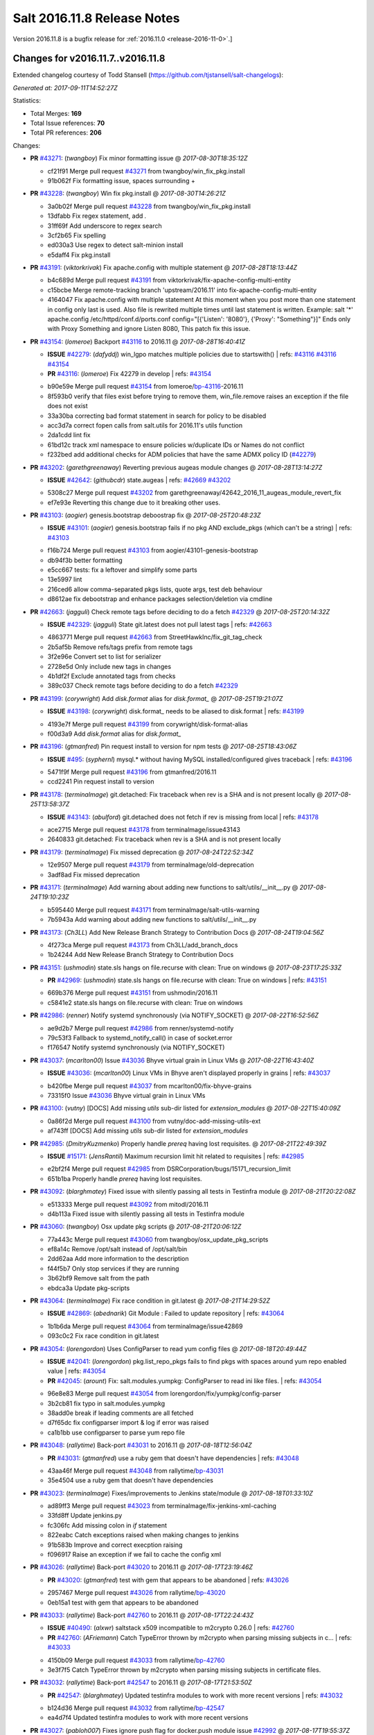 ============================
Salt 2016.11.8 Release Notes
============================

Version 2016.11.8 is a bugfix release for :ref:`2016.11.0 <release-2016-11-0>`.]

Changes for v2016.11.7..v2016.11.8
----------------------------------

Extended changelog courtesy of Todd Stansell (https://github.com/tjstansell/salt-changelogs):

*Generated at: 2017-09-11T14:52:27Z*

Statistics:

- Total Merges: **169**
- Total Issue references: **70**
- Total PR references: **206**

Changes:


- **PR** `#43271`_: (*twangboy*) Fix minor formatting issue
  @ *2017-08-30T18:35:12Z*

  * cf21f91 Merge pull request `#43271`_ from twangboy/win_fix_pkg.install
  * 91b062f Fix formatting issue, spaces surrounding +

- **PR** `#43228`_: (*twangboy*) Win fix pkg.install
  @ *2017-08-30T14:26:21Z*

  * 3a0b02f Merge pull request `#43228`_ from twangboy/win_fix_pkg.install
  * 13dfabb Fix regex statement, add `.`

  * 31ff69f Add underscore to regex search

  * 3cf2b65 Fix spelling

  * ed030a3 Use regex to detect salt-minion install

  * e5daff4 Fix pkg.install

- **PR** `#43191`_: (*viktorkrivak*) Fix apache.config with multiple statement
  @ *2017-08-28T18:13:44Z*

  * b4c689d Merge pull request `#43191`_ from viktorkrivak/fix-apache-config-multi-entity
  * c15bcbe Merge remote-tracking branch 'upstream/2016.11' into fix-apache-config-multi-entity

  * 4164047 Fix apache.config with multiple statement At this moment when you post more than one statement in config only last is used. Also file is rewrited multiple times until last statement is written. Example: salt '*' apache.config /etc/httpd/conf.d/ports.conf config="[{'Listen': '8080'}, {'Proxy': "Something"}]" Ends only with    Proxy Something and ignore Listen 8080, This patch fix this issue.

- **PR** `#43154`_: (*lomeroe*) Backport `#43116`_ to 2016.11
  @ *2017-08-28T16:40:41Z*

  - **ISSUE** `#42279`_: (*dafyddj*) win_lgpo matches multiple policies due to startswith()
    | refs: `#43116`_ `#43116`_ `#43154`_
  - **PR** `#43116`_: (*lomeroe*) Fix 42279 in develop
    | refs: `#43154`_
  * b90e59e Merge pull request `#43154`_ from lomeroe/`bp-43116`_-2016.11
  * 8f593b0 verify that files exist before trying to remove them, win_file.remove raises an exception if the file does not exist

  * 33a30ba correcting bad format statement in search for policy to be disabled

  * acc3d7a correct fopen calls from salt.utils for 2016.11's utils function

  * 2da1cdd lint fix

  * 61bd12c track xml namespace to ensure policies w/duplicate IDs or Names do not conflict

  * f232bed add additional checks for ADM policies that have the same ADMX policy ID (`#42279`_)

- **PR** `#43202`_: (*garethgreenaway*) Reverting previous augeas module changes
  @ *2017-08-28T13:14:27Z*

  - **ISSUE** `#42642`_: (*githubcdr*) state.augeas
    | refs: `#42669`_ `#43202`_
  * 5308c27 Merge pull request `#43202`_ from garethgreenaway/42642_2016_11_augeas_module_revert_fix
  * ef7e93e Reverting this change due to it breaking other uses.

- **PR** `#43103`_: (*aogier*) genesis.bootstrap deboostrap fix
  @ *2017-08-25T20:48:23Z*

  - **ISSUE** `#43101`_: (*aogier*) genesis.bootstrap fails if no pkg AND exclude_pkgs (which can't be a string)
    | refs: `#43103`_
  * f16b724 Merge pull request `#43103`_ from aogier/43101-genesis-bootstrap
  * db94f3b better formatting

  * e5cc667 tests: fix a leftover and simplify some parts

  * 13e5997 lint

  * 216ced6 allow comma-separated pkgs lists, quote args, test deb behaviour

  * d8612ae fix debootstrap and enhance packages selection/deletion via cmdline

- **PR** `#42663`_: (*jagguli*) Check remote tags before deciding to do a fetch `#42329`_
  @ *2017-08-25T20:14:32Z*

  - **ISSUE** `#42329`_: (*jagguli*) State git.latest does not pull latest tags
    | refs: `#42663`_
  * 4863771 Merge pull request `#42663`_ from StreetHawkInc/fix_git_tag_check
  * 2b5af5b Remove refs/tags prefix from remote tags

  * 3f2e96e Convert set to list for serializer

  * 2728e5d Only include new tags in changes

  * 4b1df2f Exclude annotated tags from checks

  * 389c037 Check remote tags before deciding to do a fetch `#42329`_

- **PR** `#43199`_: (*corywright*) Add `disk.format` alias for `disk.format_`
  @ *2017-08-25T19:21:07Z*

  - **ISSUE** `#43198`_: (*corywright*) disk.format_ needs to be aliased to disk.format
    | refs: `#43199`_
  * 4193e7f Merge pull request `#43199`_ from corywright/disk-format-alias
  * f00d3a9 Add `disk.format` alias for `disk.format_`

- **PR** `#43196`_: (*gtmanfred*) Pin request install to version for npm tests
  @ *2017-08-25T18:43:06Z*

  - **ISSUE** `#495`_: (*syphernl*) mysql.* without having MySQL installed/configured gives traceback
    | refs: `#43196`_
  * 5471f9f Merge pull request `#43196`_ from gtmanfred/2016.11
  * ccd2241 Pin request install to version

- **PR** `#43178`_: (*terminalmage*) git.detached: Fix traceback when rev is a SHA and is not present locally
  @ *2017-08-25T13:58:37Z*

  - **ISSUE** `#43143`_: (*abulford*) git.detached does not fetch if rev is missing from local
    | refs: `#43178`_
  * ace2715 Merge pull request `#43178`_ from terminalmage/issue43143
  * 2640833 git.detached: Fix traceback when rev is a SHA and is not present locally

- **PR** `#43179`_: (*terminalmage*) Fix missed deprecation
  @ *2017-08-24T22:52:34Z*

  * 12e9507 Merge pull request `#43179`_ from terminalmage/old-deprecation
  * 3adf8ad Fix missed deprecation

- **PR** `#43171`_: (*terminalmage*) Add warning about adding new functions to salt/utils/__init__.py
  @ *2017-08-24T19:10:23Z*

  * b595440 Merge pull request `#43171`_ from terminalmage/salt-utils-warning
  * 7b5943a Add warning about adding new functions to salt/utils/__init__.py

- **PR** `#43173`_: (*Ch3LL*) Add New Release Branch Strategy to Contribution Docs
  @ *2017-08-24T19:04:56Z*

  * 4f273ca Merge pull request `#43173`_ from Ch3LL/add_branch_docs
  * 1b24244 Add New Release Branch Strategy to Contribution Docs

- **PR** `#43151`_: (*ushmodin*) state.sls hangs on file.recurse with clean: True on windows
  @ *2017-08-23T17:25:33Z*

  - **PR** `#42969`_: (*ushmodin*) state.sls hangs on file.recurse with clean: True on windows
    | refs: `#43151`_
  * 669b376 Merge pull request `#43151`_ from ushmodin/2016.11
  * c5841e2 state.sls hangs on file.recurse with clean: True on windows

- **PR** `#42986`_: (*renner*) Notify systemd synchronously (via NOTIFY_SOCKET)
  @ *2017-08-22T16:52:56Z*

  * ae9d2b7 Merge pull request `#42986`_ from renner/systemd-notify
  * 79c53f3 Fallback to systemd_notify_call() in case of socket.error

  * f176547 Notify systemd synchronously (via NOTIFY_SOCKET)

- **PR** `#43037`_: (*mcarlton00*) Issue `#43036`_ Bhyve virtual grain in Linux VMs
  @ *2017-08-22T16:43:40Z*

  - **ISSUE** `#43036`_: (*mcarlton00*) Linux VMs in Bhyve aren't displayed properly in grains
    | refs: `#43037`_
  * b420fbe Merge pull request `#43037`_ from mcarlton00/fix-bhyve-grains
  * 73315f0 Issue `#43036`_ Bhyve virtual grain in Linux VMs

- **PR** `#43100`_: (*vutny*) [DOCS] Add missing `utils` sub-dir listed for `extension_modules`
  @ *2017-08-22T15:40:09Z*

  * 0a86f2d Merge pull request `#43100`_ from vutny/doc-add-missing-utils-ext
  * af743ff [DOCS] Add missing `utils` sub-dir listed for `extension_modules`

- **PR** `#42985`_: (*DmitryKuzmenko*) Properly handle `prereq` having lost requisites.
  @ *2017-08-21T22:49:39Z*

  - **ISSUE** `#15171`_: (*JensRantil*) Maximum recursion limit hit related to requisites
    | refs: `#42985`_
  * e2bf2f4 Merge pull request `#42985`_ from DSRCorporation/bugs/15171_recursion_limit
  * 651b1ba Properly handle `prereq` having lost requisites.

- **PR** `#43092`_: (*blarghmatey*) Fixed issue with silently passing all tests in Testinfra module
  @ *2017-08-21T20:22:08Z*

  * e513333 Merge pull request `#43092`_ from mitodl/2016.11
  * d4b113a Fixed issue with silently passing all tests in Testinfra module

- **PR** `#43060`_: (*twangboy*) Osx update pkg scripts
  @ *2017-08-21T20:06:12Z*

  * 77a443c Merge pull request `#43060`_ from twangboy/osx_update_pkg_scripts
  * ef8a14c Remove /opt/salt instead of /opt/salt/bin

  * 2dd62aa Add more information to the description

  * f44f5b7 Only stop services if they are running

  * 3b62bf9 Remove salt from the path

  * ebdca3a Update pkg-scripts

- **PR** `#43064`_: (*terminalmage*) Fix race condition in git.latest
  @ *2017-08-21T14:29:52Z*

  - **ISSUE** `#42869`_: (*abednarik*) Git Module : Failed to update repository
    | refs: `#43064`_
  * 1b1b6da Merge pull request `#43064`_ from terminalmage/issue42869
  * 093c0c2 Fix race condition in git.latest

- **PR** `#43054`_: (*lorengordon*) Uses ConfigParser to read yum config files
  @ *2017-08-18T20:49:44Z*

  - **ISSUE** `#42041`_: (*lorengordon*) pkg.list_repo_pkgs fails to find pkgs with spaces around yum repo enabled value
    | refs: `#43054`_
  - **PR** `#42045`_: (*arount*) Fix: salt.modules.yumpkg: ConfigParser to read ini like files.
    | refs: `#43054`_
  * 96e8e83 Merge pull request `#43054`_ from lorengordon/fix/yumpkg/config-parser
  * 3b2cb81 fix typo in salt.modules.yumpkg

  * 38add0e break if leading comments are all fetched

  * d7f65dc fix configparser import & log if error was raised

  * ca1b1bb use configparser to parse yum repo file

- **PR** `#43048`_: (*rallytime*) Back-port `#43031`_ to 2016.11
  @ *2017-08-18T12:56:04Z*

  - **PR** `#43031`_: (*gtmanfred*) use a ruby gem that doesn't have dependencies
    | refs: `#43048`_
  * 43aa46f Merge pull request `#43048`_ from rallytime/`bp-43031`_
  * 35e4504 use a ruby gem that doesn't have dependencies

- **PR** `#43023`_: (*terminalmage*) Fixes/improvements to Jenkins state/module
  @ *2017-08-18T01:33:10Z*

  * ad89ff3 Merge pull request `#43023`_ from terminalmage/fix-jenkins-xml-caching
  * 33fd8ff Update jenkins.py

  * fc306fc Add missing colon in `if` statement

  * 822eabc Catch exceptions raised when making changes to jenkins

  * 91b583b Improve and correct execption raising

  * f096917 Raise an exception if we fail to cache the config xml

- **PR** `#43026`_: (*rallytime*) Back-port `#43020`_ to 2016.11
  @ *2017-08-17T23:19:46Z*

  - **PR** `#43020`_: (*gtmanfred*) test with gem that appears to be abandoned
    | refs: `#43026`_
  * 2957467 Merge pull request `#43026`_ from rallytime/`bp-43020`_
  * 0eb15a1 test with gem that appears to be abandoned

- **PR** `#43033`_: (*rallytime*) Back-port `#42760`_ to 2016.11
  @ *2017-08-17T22:24:43Z*

  - **ISSUE** `#40490`_: (*alxwr*) saltstack x509 incompatible to m2crypto 0.26.0
    | refs: `#42760`_
  - **PR** `#42760`_: (*AFriemann*) Catch TypeError thrown by m2crypto when parsing missing subjects in c…
    | refs: `#43033`_
  * 4150b09 Merge pull request `#43033`_ from rallytime/`bp-42760`_
  * 3e3f7f5 Catch TypeError thrown by m2crypto when parsing missing subjects in certificate files.

- **PR** `#43032`_: (*rallytime*) Back-port `#42547`_ to 2016.11
  @ *2017-08-17T21:53:50Z*

  - **PR** `#42547`_: (*blarghmatey*) Updated testinfra modules to work with more recent versions
    | refs: `#43032`_
  * b124d36 Merge pull request `#43032`_ from rallytime/`bp-42547`_
  * ea4d7f4 Updated testinfra modules to work with more recent versions

- **PR** `#43027`_: (*pabloh007*) Fixes ignore push flag for docker.push module issue `#42992`_
  @ *2017-08-17T19:55:37Z*

  - **ISSUE** `#42992`_: (*pabloh007*) docker.save  flag push does is ignored
  * a88386a Merge pull request `#43027`_ from pabloh007/fix-docker-save-push-2016-11
  * d0fd949 Fixes ignore push flag for docker.push module issue `#42992`_

- **PR** `#42890`_: (*DmitryKuzmenko*) Make chunked mode in salt-cp optional
  @ *2017-08-17T18:37:44Z*

  - **ISSUE** `#42627`_: (*taigrrr8*) salt-cp no longer works.  Was working a few months back.
    | refs: `#42890`_
  * 51d1684 Merge pull request `#42890`_ from DSRCorporation/bugs/42627_salt-cp
  * cfddbf1 Apply code review: update the doc

  * afedd3b Typos and version fixes in the doc.

  * 9fedf60 Fixed 'test_valid_docs' test.

  * 9993886 Make chunked mode in salt-cp optional (disabled by default).

- **PR** `#43009`_: (*rallytime*) [2016.11] Merge forward from 2016.3 to 2016.11
  @ *2017-08-17T18:00:09Z*

  - **PR** `#42954`_: (*Ch3LL*) [2016.3] Bump latest and previous versions
  - **PR** `#42949`_: (*Ch3LL*) Add Security Notice to 2016.3.7 Release Notes
  - **PR** `#42942`_: (*Ch3LL*) [2016.3] Add clean_id function to salt.utils.verify.py
  * b3c253c Merge pull request `#43009`_ from rallytime/merge-2016.11
  * 566ba4f Merge branch '2016.3' into '2016.11'

    * 13b8637 Merge pull request `#42942`_ from Ch3LL/2016.3.6_follow_up

      * f281e17 move additional minion config options to 2016.3.8 release notes

      * 168604b remove merge conflict

      * 8a07d95 update release notes with cve number

      * 149633f Add release notes for 2016.3.7 release

      * 7a4cddc Add clean_id function to salt.utils.verify.py

    * bbb1b29 Merge pull request `#42954`_ from Ch3LL/latest_2016.3

      * b551e66 [2016.3] Bump latest and previous versions

    * 5d5edc5 Merge pull request `#42949`_ from Ch3LL/2016.3.7_docs

      * d75d374 Add Security Notice to 2016.3.7 Release Notes

- **PR** `#43021`_: (*terminalmage*) Use socket.AF_INET6 to get the correct value instead of doing an OS check
  @ *2017-08-17T17:57:09Z*

  - **PR** `#43014`_: (*Ch3LL*) Change AF_INET6 family for mac in test_host_to_ips
    | refs: `#43021`_
  * 37c63e7 Merge pull request `#43021`_ from terminalmage/fix-network-test
  * 4089b7b Use socket.AF_INET6 to get the correct value instead of doing an OS check

- **PR** `#43019`_: (*rallytime*) Update bootstrap script to latest stable: v2017.08.17
  @ *2017-08-17T17:56:41Z*

  * 8f64232 Merge pull request `#43019`_ from rallytime/bootstrap_2017.08.17
  * 2f762b3 Update bootstrap script to latest stable: v2017.08.17

- **PR** `#43014`_: (*Ch3LL*) Change AF_INET6 family for mac in test_host_to_ips
  | refs: `#43021`_
  @ *2017-08-17T16:17:51Z*

  * ff1caeee Merge pull request `#43014`_ from Ch3LL/fix_network_mac
  * b8eee44 Change AF_INET6 family for mac in test_host_to_ips

- **PR** `#42968`_: (*vutny*) [DOCS] Fix link to Salt Cloud Feature Matrix
  @ *2017-08-16T13:16:16Z*

  * 1ee9499 Merge pull request `#42968`_ from vutny/doc-salt-cloud-ref
  * 44ed53b [DOCS] Fix link to Salt Cloud Feature Matrix

- **PR** `#42291`_: (*vutny*) Fix `#38839`_: remove `state` from Reactor runner kwags
  @ *2017-08-15T23:01:08Z*

  - **ISSUE** `#38839`_: (*DaveOHenry*) Invoking runner.cloud.action via reactor sls fails
    | refs: `#42291`_
  * 923f974 Merge pull request `#42291`_ from vutny/`fix-38839`_
  * 5f8f98a Fix `#38839`_: remove `state` from Reactor runner kwags

- **PR** `#42940`_: (*gtmanfred*) create new ip address before checking list of allocated ips
  @ *2017-08-15T21:47:18Z*

  - **ISSUE** `#42644`_: (*stamak*)   nova salt-cloud -P  Private IPs returned, but not public. Checking for misidentified IPs
    | refs: `#42940`_
  * c20bc7d Merge pull request `#42940`_ from gtmanfred/2016.11
  * 253e216 fix IP address spelling

  * bd63074 create new ip address before checking list of allocated ips

- **PR** `#42959`_: (*rallytime*) Back-port `#42883`_ to 2016.11
  @ *2017-08-15T21:25:48Z*

  - **PR** `#42883`_: (*rallytime*) Fix failing boto tests
    | refs: `#42959`_
  * d6496ec Merge pull request `#42959`_ from rallytime/`bp-42883`_
  * c6b9ca4 Lint fix: add missing space

  * 5597b1a Skip 2 failing tests in Python 3 due to upstream bugs

  * a0b19bd Update account id value in boto_secgroup module unit test

  * 60b406e @mock_elb needs to be changed to @mock_elb_deprecated as well

  * 6ae1111 Replace @mock_ec2 calls with @mock_ec2_deprecated calls

- **PR** `#42944`_: (*Ch3LL*) [2016.11] Add clean_id function to salt.utils.verify.py
  @ *2017-08-15T18:06:12Z*

  * 6366e05 Merge pull request `#42944`_ from Ch3LL/2016.11.6_follow_up
  * 7e0a20a Add release notes for 2016.11.7 release

  * 63823f8 Add clean_id function to salt.utils.verify.py

- **PR** `#42952`_: (*Ch3LL*) [2016.11] Bump latest and previous versions
  @ *2017-08-15T17:23:02Z*

  * 49d339c Merge pull request `#42952`_ from Ch3LL/latest_2016.11
  * 74e7055 [2016.11] Bump latest and previous versions

- **PR** `#42950`_: (*Ch3LL*) Add Security Notice to 2016.11.7 Release Notes
  @ *2017-08-15T16:50:23Z*

  * b0d2e05 Merge pull request `#42950`_ from Ch3LL/2016.11.7_docs
  * a6f902d Add Security Notice to 2016.11.77 Release Notes

- **PR** `#42836`_: (*aneeshusa*) Backport salt.utils.versions from develop to 2016.11
  @ *2017-08-14T20:56:54Z*

  - **PR** `#42835`_: (*aneeshusa*) Fix typo in utils/versions.py module
    | refs: `#42836`_
  * c0ff69f Merge pull request `#42836`_ from lyft/backport-utils.versions-to-2016.11
  * 86ce700 Backport salt.utils.versions from develop to 2016.11

- **PR** `#42919`_: (*rallytime*) Back-port `#42871`_ to 2016.11
  @ *2017-08-14T20:44:00Z*

  - **PR** `#42871`_: (*amalleo25*) Update joyent.rst
    | refs: `#42919`_
  * 64a79dd Merge pull request `#42919`_ from rallytime/`bp-42871`_
  * 4e46c96 Update joyent.rst

- **PR** `#42918`_: (*rallytime*) Back-port `#42848`_ to 2016.11
  @ *2017-08-14T20:43:43Z*

  - **ISSUE** `#42803`_: (*gmcwhistler*) master_type: str, not working as expected, parent salt-minion process dies.
    | refs: `#42848`_
  - **ISSUE** `#42753`_: (*grichmond-salt*) SaltReqTimeout Error on Some Minions when One Master in a Multi-Master Configuration is Unavailable
    | refs: `#42848`_
  - **PR** `#42848`_: (*DmitryKuzmenko*) Execute fire_master asynchronously in the main minion thread.
    | refs: `#42918`_
  * bea8ec1 Merge pull request `#42918`_ from rallytime/`bp-42848`_
  * cdb4812 Make lint happier.

  * 62eca9b Execute fire_master asynchronously in the main minion thread.

- **PR** `#42861`_: (*twangboy*) Fix pkg.install salt-minion using salt-call
  @ *2017-08-14T19:07:22Z*

  * 52bce32 Merge pull request `#42861`_ from twangboy/win_pkg_install_salt
  * 0d3789f Fix pkg.install salt-minion using salt-call

- **PR** `#42798`_: (*s-sebastian*) Update return data before calling returners
  @ *2017-08-14T15:51:30Z*

  * b9f4f87 Merge pull request `#42798`_ from s-sebastian/2016.11
  * 1cc8659 Update return data before calling returners

- **PR** `#41977`_: (*abulford*) Fix dockerng.network_* ignoring of tests=True
  @ *2017-08-11T18:37:20Z*

  - **ISSUE** `#41976`_: (*abulford*) dockerng network states do not respect test=True
    | refs: `#41977`_ `#41977`_
  * c15d003 Merge pull request `#41977`_ from redmatter/fix-dockerng-network-ignores-test
  * 1cc2aa5 Fix dockerng.network_* ignoring of tests=True

- **PR** `#42886`_: (*sarcasticadmin*) Adding missing output flags to salt cli docs
  @ *2017-08-11T18:35:19Z*

  * 3b9c3c5 Merge pull request `#42886`_ from sarcasticadmin/adding_docs_salt_outputs
  * 744bf95 Adding missing output flags to salt cli

- **PR** `#42882`_: (*gtmanfred*) make sure cmd is not run when npm isn't installed
  @ *2017-08-11T17:53:14Z*

  * e5b98c8 Merge pull request `#42882`_ from gtmanfred/2016.11
  * da3402a make sure cmd is not run when npm isn't installed

- **PR** `#42788`_: (*amendlik*) Remove waits and retries from Saltify deployment
  @ *2017-08-11T15:38:05Z*

  * 5962c95 Merge pull request `#42788`_ from amendlik/saltify-timeout
  * 928b523 Remove waits and retries from Saltify deployment

- **PR** `#42877`_: (*terminalmage*) Add virtual func for cron state module
  @ *2017-08-11T15:33:09Z*

  * 227ecdd Merge pull request `#42877`_ from terminalmage/add-cron-state-virtual
  * f1de196 Add virtual func for cron state module

- **PR** `#42859`_: (*terminalmage*) Add note about git CLI requirement for GitPython to GitFS tutorial
  @ *2017-08-11T14:53:03Z*

  * ab9f6ce Merge pull request `#42859`_ from terminalmage/gitpython-git-cli-note
  * 35e05c9 Add note about git CLI requirement for GitPython to GitFS tutorial

- **PR** `#42856`_: (*gtmanfred*) skip cache_clean test if npm version is >= 5.0.0
  @ *2017-08-11T13:39:20Z*

  - **ISSUE** `#41770`_: (*Ch3LL*) NPM v5 incompatible with salt.modules.cache_list
    | refs: `#42856`_
  - **ISSUE** `#475`_: (*thatch45*) Change yaml to use C bindings
    | refs: `#42856`_
  * 682b4a8 Merge pull request `#42856`_ from gtmanfred/2016.11
  * b458b89 skip cache_clean test if npm version is >= 5.0.0

- **PR** `#42864`_: (*whiteinge*) Make syndic_log_file respect root_dir setting
  @ *2017-08-11T13:28:21Z*

  * 01ea854 Merge pull request `#42864`_ from whiteinge/syndic-log-root_dir
  * 4b1f55d Make syndic_log_file respect root_dir setting

- **PR** `#42851`_: (*terminalmage*) Backport `#42651`_ to 2016.11
  @ *2017-08-10T18:02:39Z*

  - **PR** `#42651`_: (*gtmanfred*) python2- prefix for fedora 26 packages
  * 2dde1f7 Merge pull request `#42851`_ from terminalmage/`bp-42651`_
  * a3da86e fix syntax

  * 6ecdbce make sure names are correct

  * f83b553 add py3 for versionlock

  * 21934f6 python2- prefix for fedora 26 packages

- **PR** `#42806`_: (*rallytime*) Update doc references in glusterfs.volume_present
  @ *2017-08-10T14:10:16Z*

  - **ISSUE** `#42683`_: (*rgcosma*) Gluster module broken in 2017.7
    | refs: `#42806`_
  * c746f79 Merge pull request `#42806`_ from rallytime/`fix-42683`_
  * 8c8640d Update doc references in glusterfs.volume_present

- **PR** `#42829`_: (*twangboy*) Fix passing version in pkgs as shown in docs
  @ *2017-08-10T14:07:24Z*

  * 27a8a26 Merge pull request `#42829`_ from twangboy/win_pkg_fix_install
  * 83b9b23 Add winrepo to docs about supporting versions in pkgs

  * 81fefa6 Add ability to pass version in pkgs list

- **PR** `#42838`_: (*twangboy*) Document requirements for win_pki
  @ *2017-08-10T13:59:46Z*

  * 3c3ac6a Merge pull request `#42838`_ from twangboy/win_doc_pki
  * f0a1d06 Standardize PKI Client

  * 7de687a Document requirements for win_pki

- **PR** `#42805`_: (*rallytime*) Back-port `#42552`_ to 2016.11
  @ *2017-08-09T22:37:56Z*

  - **PR** `#42552`_: (*remijouannet*) update consul module following this documentation https://www.consul.…
    | refs: `#42805`_
  * b3e2ae3 Merge pull request `#42805`_ from rallytime/`bp-42552`_
  * 5a91c1f update consul module following this documentation https://www.consul.io/api/acl.html

- **PR** `#42804`_: (*rallytime*) Back-port `#42784`_ to 2016.11
  @ *2017-08-09T22:37:40Z*

  - **ISSUE** `#42731`_: (*infoveinx*) http.query template_data render exception
    | refs: `#42804`_
  - **PR** `#42784`_: (*gtmanfred*) only read file if ret is not a string in http.query
    | refs: `#42804`_
  * d2ee793 Merge pull request `#42804`_ from rallytime/`bp-42784`_
  * dbd29e4 only read file if it is not a string

- **PR** `#42826`_: (*terminalmage*) Fix misspelling of "versions"
  @ *2017-08-09T19:39:43Z*

  * 4cbf805 Merge pull request `#42826`_ from terminalmage/fix-spelling
  * 00f9314 Fix misspelling of "versions"

- **PR** `#42786`_: (*Ch3LL*) Fix typo for template_dict in http docs
  @ *2017-08-08T18:14:50Z*

  * de997ed Merge pull request `#42786`_ from Ch3LL/fix_typo
  * 90a2fb6 Fix typo for template_dict in http docs

- **PR** `#42795`_: (*lomeroe*) backport `#42744`_ to 2016.11
  @ *2017-08-08T17:17:15Z*

  - **ISSUE** `#42600`_: (*twangboy*) Unable to set 'Not Configured' using win_lgpo execution module
    | refs: `#42744`_ `#42795`_
  - **PR** `#42744`_: (*lomeroe*) fix `#42600`_ in develop
    | refs: `#42795`_
  * bf6153e Merge pull request `#42795`_ from lomeroe/`bp-42744`__201611
  * 695f8c1 fix `#42600`_ in develop

- **PR** `#42748`_: (*whiteinge*) Workaround Orchestrate problem that highstate outputter mutates data
  @ *2017-08-07T21:11:33Z*

  - **ISSUE** `#42747`_: (*whiteinge*) Outputters mutate data which can be a problem for Runners and perhaps other things
    | refs: `#42748`_
  * 61fad97 Merge pull request `#42748`_ from whiteinge/save-before-output
  * de60b77 Workaround Orchestrate problem that highstate outputter mutates data

- **PR** `#42764`_: (*amendlik*) Fix infinite loop with salt-cloud and Windows nodes
  @ *2017-08-07T20:47:07Z*

  * a4e3e7e Merge pull request `#42764`_ from amendlik/cloud-win-loop
  * f3dcfca Fix infinite loops on failed Windows deployments

- **PR** `#42694`_: (*gtmanfred*) allow adding extra remotes to a repository
  @ *2017-08-07T18:08:11Z*

  - **ISSUE** `#42690`_: (*ChristianBeer*) git.latest state with remote set fails on first try
    | refs: `#42694`_
  * da85326 Merge pull request `#42694`_ from gtmanfred/2016.11
  * 1a0457a allow adding extra remotes to a repository

- **PR** `#42669`_: (*garethgreenaway*)  [2016.11] Fixes to augeas module
  @ *2017-08-06T17:58:03Z*

  - **ISSUE** `#42642`_: (*githubcdr*) state.augeas
    | refs: `#42669`_ `#43202`_
  * 7b2119f Merge pull request `#42669`_ from garethgreenaway/42642_2016_11_augeas_module_fix
  * 2441308 Updating the call to shlex_split to pass the posix=False argument so that quotes are preserved.

- **PR** `#42629`_: (*xiaoanyunfei*) tornado api
  @ *2017-08-03T22:21:20Z*

  * 3072576 Merge pull request `#42629`_ from xiaoanyunfei/tornadoapi
  * 1e13383 tornado api

- **PR** `#42655`_: (*whiteinge*) Reenable cpstats for rest_cherrypy
  @ *2017-08-03T20:44:10Z*

  - **PR** `#33806`_: (*cachedout*) Work around upstream cherrypy bug
    | refs: `#42655`_
  * f0f00fc Merge pull request `#42655`_ from whiteinge/rest_cherrypy-reenable-stats
  * deb6316 Fix lint errors

  * 6bd91c8 Reenable cpstats for rest_cherrypy

- **PR** `#42693`_: (*gilbsgilbs*) Fix RabbitMQ tags not properly set.
  @ *2017-08-03T20:23:08Z*

  - **ISSUE** `#42686`_: (*gilbsgilbs*) Unable to set multiple RabbitMQ tags
    | refs: `#42693`_ `#42693`_
  * 21cf15f Merge pull request `#42693`_ from gilbsgilbs/fix-rabbitmq-tags
  * 78fccdc Cast to list in case tags is a tuple.

  * 287b57b Fix RabbitMQ tags not properly set.

- **PR** `#42574`_: (*sbojarski*) Fixed error reporting in "boto_cfn.present" function.
  @ *2017-08-01T17:55:29Z*

  - **ISSUE** `#41433`_: (*sbojarski*) boto_cfn.present fails when reporting error for failed state
    | refs: `#42574`_
  * f2b0c9b Merge pull request `#42574`_ from sbojarski/boto-cfn-error-reporting
  * 5c945f1 Fix debug message in "boto_cfn._validate" function.

  * 181a1be Fixed error reporting in "boto_cfn.present" function.

- **PR** `#42623`_: (*terminalmage*) Fix unicode constructor in custom YAML loader
  @ *2017-07-31T19:25:18Z*

  * bc1effc Merge pull request `#42623`_ from terminalmage/fix-unicode-constructor
  * fcf4588 Fix unicode constructor in custom YAML loader

- **PR** `#42515`_: (*gtmanfred*) Allow not interpreting backslashes in the repl
  @ *2017-07-28T16:00:09Z*

  * cbf752c Merge pull request `#42515`_ from gtmanfred/backslash
  * cc4e456 Allow not interpreting backslashes in the repl

- **PR** `#42586`_: (*gdubroeucq*) [Fix] yumpkg.py: add option to the command "check-update"
  @ *2017-07-27T23:52:00Z*

  - **ISSUE** `#42456`_: (*gdubroeucq*) Use yum lib 
    | refs: `#42586`_
  * 5494958 Merge pull request `#42586`_ from gdubroeucq/2016.11
  * 9c0b5cc Remove extra newline

  * d2ef448 yumpkg.py: clean

  * a96f7c0 yumpkg.py: add option to the command "check-update"

- **PR** `#41988`_: (*abulford*) Fix dockerng.network_* name matching
  @ *2017-07-27T21:25:06Z*

  - **ISSUE** `#41982`_: (*abulford*) dockerng.network_* matches too easily
    | refs: `#41988`_ `#41988`_
  * 6b45deb Merge pull request `#41988`_ from redmatter/fix-dockerng-network-matching
  * 9eea796 Add regression tests for `#41982`_

  * 3369f00 Fix broken unit test test_network_absent

  * 0ef6cf6 Add trace logging of dockerng.networks result

  * 515c612 Fix dockerng.network_* name matching

- **PR** `#42339`_: (*isbm*) Bugfix: Jobs scheduled to run at a future time stay pending for Salt minions (bsc`#1036125`_)
  @ *2017-07-27T19:05:51Z*

  - **ISSUE** `#1036125`_: (**) 
  * 4b16109 Merge pull request `#42339`_ from isbm/isbm-jobs-scheduled-in-a-future-bsc1036125
  * bbba84c Bugfix: Jobs scheduled to run at a future time stay pending for Salt minions (bsc`#1036125`_)

- **PR** `#42077`_: (*vutny*) Fix scheduled job run on Master if `when` parameter is a list
  @ *2017-07-27T19:04:23Z*

  - **ISSUE** `#23516`_: (*dkiser*) BUG: cron job scheduler sporadically works
    | refs: `#42077`_
  - **PR** `#41973`_: (*vutny*) Fix Master/Minion scheduled jobs based on Cron expressions
    | refs: `#42077`_
  * 6c5a7c6 Merge pull request `#42077`_ from vutny/fix-jobs-scheduled-with-whens
  * b1960ce Fix scheduled job run on Master if `when` parameter is a list

- **PR** `#42414`_: (*vutny*) DOCS: unify hash sum with hash type format
  @ *2017-07-27T18:48:40Z*

  * f9cb536 Merge pull request `#42414`_ from vutny/unify-hash-params-format
  * d1f2a93 DOCS: unify hash sum with hash type format

- **PR** `#42523`_: (*rallytime*) Add a mention of the True/False returns with __virtual__()
  @ *2017-07-27T18:13:07Z*

  - **ISSUE** `#42375`_: (*dragonpaw*) salt.modules.*.__virtualname__ doens't work as documented.
    | refs: `#42523`_
  * 535c922 Merge pull request `#42523`_ from rallytime/`fix-42375`_
  * 685c2cc Add information about returning a tuple with an error message

  * fa46651 Add a mention of the True/False returns with __virtual__()

- **PR** `#42527`_: (*twangboy*) Document changes to Windows Update in Windows 10/Server 2016
  @ *2017-07-27T17:45:38Z*

  * 0df0e7e Merge pull request `#42527`_ from twangboy/win_wua
  * 0373791 Correct capatlization

  * af3bcc9 Document changes to Windows Update in 10/2016

- **PR** `#42551`_: (*binocvlar*) Remove '-s' (--script) argument to parted within align_check function
  @ *2017-07-27T17:35:31Z*

  * 69b0658 Merge pull request `#42551`_ from binocvlar/fix-lack-of-align-check-output
  * c4fabaa Remove '-s' (--script) argument to parted within align_check function

- **PR** `#42573`_: (*rallytime*) Back-port `#42433`_ to 2016.11
  @ *2017-07-27T13:51:21Z*

  - **ISSUE** `#42403`_: (*astronouth7303*) [2017.7] Pillar empty when state is applied from orchestrate
    | refs: `#42433`_
  - **PR** `#42433`_: (*terminalmage*) Only force saltenv/pillarenv to be a string when not None
    | refs: `#42573`_
  * 9e0b4e9 Merge pull request `#42573`_ from rallytime/`bp-42433`_
  * 0293429 Only force saltenv/pillarenv to be a string when not None

- **PR** `#42571`_: (*twangboy*) Avoid loading system PYTHON* environment vars
  @ *2017-07-26T22:48:55Z*

  * e931ed2 Merge pull request `#42571`_ from twangboy/win_add_pythonpath
  * d55a44d Avoid loading user site packages

  * 9af1eb2 Ignore any PYTHON* environment vars already on the system

  * 4e2fb03 Add pythonpath to batch files and service

- **PR** `#42387`_: (*DmitryKuzmenko*) Fix race condition in usage of weakvaluedict
  @ *2017-07-25T20:57:42Z*

  - **ISSUE** `#42371`_: (*tsaridas*) Minion unresponsive after trying to failover
    | refs: `#42387`_
  * de2f397 Merge pull request `#42387`_ from DSRCorporation/bugs/42371_KeyError_WeakValueDict
  * e721c7e Don't use `key in weakvaluedict` because it could lie.

- **PR** `#41968`_: (*root360-AndreasUlm*) Fix rabbitmqctl output sanitizer for version 3.6.10
  @ *2017-07-25T19:12:36Z*

  - **ISSUE** `#41955`_: (*root360-AndreasUlm*) rabbitmq 3.6.10 changed output => rabbitmq-module broken
    | refs: `#41968`_
  * 641a9d7 Merge pull request `#41968`_ from root360-AndreasUlm/fix-rabbitmqctl-output-handler
  * 76fd941 added tests for rabbitmq 3.6.10 output handler

  * 3602af1 Fix rabbitmqctl output handler for 3.6.10

- **PR** `#42479`_: (*gtmanfred*) validate ssh_interface for ec2
  @ *2017-07-25T18:37:18Z*

  - **ISSUE** `#42477`_: (*aikar*) Invalid ssh_interface value prevents salt-cloud provisioning without reason of why
    | refs: `#42479`_
  * 66fede3 Merge pull request `#42479`_ from gtmanfred/interface
  * c32c1b2 fix pylint

  * 99ec634 validate ssh_interface for ec2

- **PR** `#42516`_: (*rallytime*) Add info about top file to pillar walk-through example to include edit.vim
  @ *2017-07-25T17:01:12Z*

  - **ISSUE** `#42405`_: (*felrivero*) The documentation is incorrectly compiled (PILLAR section)
    | refs: `#42516`_
  * a925c70 Merge pull request `#42516`_ from rallytime/`fix-42405`_
  * e3a6717 Add info about top file to pillar walk-through example to include edit.vim

- **PR** `#42509`_: (*clem-compilatio*) Fix _assign_floating_ips in openstack.py
  @ *2017-07-24T17:14:13Z*

  - **ISSUE** `#42417`_: (*clem-compilatio*) salt-cloud - openstack - "no more floating IP addresses" error - but public_ip in node
    | refs: `#42509`_
  * 1bd5bbc Merge pull request `#42509`_ from clem-compilatio/`fix-42417`_
  * 72924b0 Fix _assign_floating_ips in openstack.py

- **PR** `#42464`_: (*garethgreenaway*) [2016.11] Small fix to modules/git.py
  @ *2017-07-21T21:28:57Z*

  * 4bf35a7 Merge pull request `#42464`_ from garethgreenaway/2016_11_remove_tmp_identity_file
  * ff24102 Uncomment the line that removes the temporary identity file.

- **PR** `#42443`_: (*garethgreenaway*) [2016.11] Fix to slack engine
  @ *2017-07-21T15:48:57Z*

  - **ISSUE** `#42357`_: (*Giandom*) Salt pillarenv problem with slack engine
    | refs: `#42443`_
  * e2120db Merge pull request `#42443`_ from garethgreenaway/42357_pass_args_kwargs_correctly
  * 635810b Updating the slack engine in 2016.11 to pass the args and kwrags correctly to LocalClient

- **PR** `#42200`_: (*shengis*) Fix `#42198`_
  @ *2017-07-21T14:47:29Z*

  - **ISSUE** `#42198`_: (*shengis*) state sqlite3.row_absent fail with "parameters are of unsupported type"
    | refs: `#42200`_
  * 8262cc9 Merge pull request `#42200`_ from shengis/sqlite3_fix_row_absent_2016.11
  * 407b8f4 Fix `#42198`_ If where_args is not set, not using it in the delete request.

- **PR** `#42424`_: (*goten4*) Fix error message when tornado or pycurl is not installed
  @ *2017-07-20T21:53:40Z*

  - **ISSUE** `#42413`_: (*goten4*) Invalid error message when proxy_host is set and tornado not installed
    | refs: `#42424`_
  * d9df97e Merge pull request `#42424`_ from goten4/2016.11
  * 1c0574d Fix error message when tornado or pycurl is not installed

- **PR** `#42350`_: (*twangboy*) Fixes problem with Version and OS Release related grains on certain versions of Python (2016.11)
  @ *2017-07-19T17:07:26Z*

  * 42bb1a6 Merge pull request `#42350`_ from twangboy/win_fix_ver_grains_2016.11
  * 8c04840 Detect Server OS with a desktop release name

- **PR** `#42356`_: (*meaksh*) Allow to check whether a function is available on the AliasesLoader wrapper
  @ *2017-07-19T16:56:41Z*

  * 0a72e56 Merge pull request `#42356`_ from meaksh/2016.11-AliasesLoader-wrapper-fix
  * 915d942 Allow to check whether a function is available on the AliasesLoader wrapper

- **PR** `#42368`_: (*twangboy*) Remove build and dist directories before install (2016.11)
  @ *2017-07-19T16:47:28Z*

  * 10eb7b7 Merge pull request `#42368`_ from twangboy/win_fix_build_2016.11
  * a7c910c Remove build and dist directories before install

- **PR** `#42370`_: (*rallytime*) [2016.11] Merge forward from 2016.3 to 2016.11
  @ *2017-07-18T22:39:41Z*

  - **PR** `#42359`_: (*Ch3LL*) [2016.3] Update version numbers in doc config for 2017.7.0 release
  * 016189f Merge pull request `#42370`_ from rallytime/merge-2016.11
  * 0aa5dde Merge branch '2016.3' into '2016.11'

  * e9b0f20 Merge pull request `#42359`_ from Ch3LL/doc-update-2016.3

    * dc85b5e [2016.3] Update version numbers in doc config for 2017.7.0 release

- **PR** `#42360`_: (*Ch3LL*) [2016.11] Update version numbers in doc config for 2017.7.0 release
  @ *2017-07-18T19:23:30Z*

  * f06a6f1 Merge pull request `#42360`_ from Ch3LL/doc-update-2016.11
  * b90b7a7 [2016.11] Update version numbers in doc config for 2017.7.0 release

- **PR** `#42319`_: (*rallytime*) Add more documentation for config options that are missing from master/minion docs
  @ *2017-07-18T18:02:32Z*

  - **ISSUE** `#32400`_: (*rallytime*) Document Default Config Values
    | refs: `#42319`_
  * e0595b0 Merge pull request `#42319`_ from rallytime/config-docs
  * b40f980 Add more documentation for config options that are missing from master/minion docs

- **PR** `#42352`_: (*CorvinM*) Multiple documentation fixes
  @ *2017-07-18T15:10:37Z*

  - **ISSUE** `#42333`_: (*b3hni4*) Getting "invalid type of dict, a list is required" when trying to configure engines in master config file
    | refs: `#42352`_
  * 7894040 Merge pull request `#42352`_ from CorvinM/issue42333
  * 526b6ee Multiple documentation fixes

- **PR** `#42353`_: (*terminalmage*) is_windows is a function, not a propery/attribute
  @ *2017-07-18T14:38:51Z*

  * b256001 Merge pull request `#42353`_ from terminalmage/fix-git-test
  * 14cf6ce is_windows is a function, not a propery/attribute

- **PR** `#42264`_: (*rallytime*) Update minion restart section in FAQ doc for windows
  @ *2017-07-17T17:40:40Z*

  - **ISSUE** `#41116`_: (*hrumph*) FAQ has wrong instructions for upgrading Windows minion.
    | refs: `#42264`_
  * 866a1fe Merge pull request `#42264`_ from rallytime/`fix-41116`_
  * bd63888 Add mono-spacing to salt-minion reference for consistency

  * 30d62f4 Update minion restart section in FAQ doc for windows

- **PR** `#42275`_: (*terminalmage*) pkg.installed: pack name/version into pkgs argument
  @ *2017-07-17T17:38:39Z*

  - **ISSUE** `#42194`_: (*jryberg*) pkg version: latest are now broken, appending <package>-latest to filename
    | refs: `#42275`_
  * 9a70708 Merge pull request `#42275`_ from terminalmage/issue42194
  * 6638749 pkg.installed: pack name/version into pkgs argument

- **PR** `#42269`_: (*rallytime*) Add some clarity to "multiple quotes" section of yaml docs
  @ *2017-07-17T17:38:18Z*

  - **ISSUE** `#41721`_: (*sazaro*) state.sysrc broken when setting the value to YES or NO
    | refs: `#42269`_
  * e588f23 Merge pull request `#42269`_ from rallytime/`fix-41721`_
  * f2250d4 Add a note about using different styles of quotes.

  * 38d9b3d Add some clarity to "multiple quotes" section of yaml docs

- **PR** `#42282`_: (*rallytime*) Handle libcloud objects that throw RepresenterErrors with --out=yaml
  @ *2017-07-17T17:36:35Z*

  - **ISSUE** `#42152`_: (*dubb-b*) salt-cloud errors on Rackspace driver using -out=yaml 
    | refs: `#42282`_
  * 5aaa214 Merge pull request `#42282`_ from rallytime/`fix-42152`_
  * f032223 Handle libcloud objects that throw RepresenterErrors with --out=yaml

- **PR** `#42308`_: (*lubyou*) Force file removal on Windows. Fixes `#42295`_
  @ *2017-07-17T17:12:13Z*

  - **ISSUE** `#42295`_: (*lubyou*) file.absent fails on windows if the file to be removed has the "readonly" attribute set
    | refs: `#42308`_
  * fb5697a Merge pull request `#42308`_ from lubyou/42295-fix-file-absent-windows
  * 026ccf4 Force file removal on Windows. Fixes `#42295`_

- **PR** `#42314`_: (*rallytime*) Add clarification to salt ssh docs about key auto-generation.
  @ *2017-07-17T14:07:49Z*

  - **ISSUE** `#42267`_: (*gzcwnk*) salt-ssh not creating ssh keys automatically as per documentation
    | refs: `#42314`_
  * da2a8a5 Merge pull request `#42314`_ from rallytime/`fix-42267`_
  * c406046 Add clarification to salt ssh docs about key auto-generation.

- **PR** `#41945`_: (*garethgreenaway*) Fixes to modules/git.py
  @ *2017-07-14T17:46:10Z*

  - **ISSUE** `#41936`_: (*michaelkarrer81*) git.latest identity does not set the correct user for the private key file on the minion
    | refs: `#41945`_
  - **ISSUE** `#1`_: (*thatch45*) Enable regex on the salt cli
  * acadd54 Merge pull request `#41945`_ from garethgreenaway/41936_allow_identity_files_with_user
  * 44841e5 Moving the call to cp.get_file inside the with block to ensure the umask is preserved when we grab the file.

  * f9ba60e Merge pull request `#1`_ from terminalmage/pr-41945

    * 1b60261 Restrict set_umask to mkstemp call only

  * 68549f3 Fixing umask to we can set files as executable.

  * 4949bf3 Updating to swap on the new salt.utils.files.set_umask context_manager

  * 8faa9f6 Updating PR with requested changes.

  * 494765e Updating the git module to allow an identity file to be used when passing the user parameter

- **PR** `#42289`_: (*CorvinM*) Multiple empty_password fixes for state.user
  @ *2017-07-14T16:14:02Z*

  - **ISSUE** `#42240`_: (*casselt*) empty_password in user.present always changes password, even with test=True
    | refs: `#42289`_
  - **PR** `#41543`_: (*cri-epita*) Fix user creation with empty password
    | refs: `#42289`_ `#42289`_
  * f90e04a Merge pull request `#42289`_ from CorvinM/`bp-41543`_
  * 357dc22 Fix user creation with empty password

- **PR** `#42123`_: (*vutny*) DOCS: describe importing custom util classes
  @ *2017-07-12T15:53:24Z*

  * a91a3f8 Merge pull request `#42123`_ from vutny/fix-master-utils-import
  * 6bb8b8f Add missing doc for ``utils_dirs`` Minion config option

  * f1bc58f Utils: add example of module import

- **PR** `#42261`_: (*rallytime*) Some minor doc fixes for dnsutil module so they'll render correctly
  @ *2017-07-11T23:14:53Z*

  * e2aa511 Merge pull request `#42261`_ from rallytime/minor-doc-fix
  * 8c76bbb Some minor doc fixes for dnsutil module so they'll render correctly

- **PR** `#42262`_: (*rallytime*) Back-port `#42224`_ to 2016.11
  @ *2017-07-11T23:14:25Z*

  - **PR** `#42224`_: (*tdutrion*) Remove duplicate instruction in Openstack Rackspace config example
    | refs: `#42262`_
  * 3e9dfbc Merge pull request `#42262`_ from rallytime/`bp-42224`_
  * c31ded3 Remove duplicate instruction in Openstack Rackspace config example

- **PR** `#42181`_: (*garethgreenaway*) fixes to state.py for names parameter
  @ *2017-07-11T21:21:32Z*

  - **ISSUE** `#42137`_: (*kiemlicz*) cmd.run with multiple commands - random order of execution
    | refs: `#42181`_
  * 7780579 Merge pull request `#42181`_ from garethgreenaway/42137_backport_fix_from_2017_7
  * a34970b Back porting the fix for 2017.7 that ensures the order of the names parameter.

- **PR** `#42253`_: (*gtmanfred*) Only use unassociated ips when unable to allocate
  @ *2017-07-11T20:53:51Z*

  - **PR** `#38965`_: (*toanju*) salt-cloud will use list_floating_ips for OpenStack
    | refs: `#42253`_
  - **PR** `#34280`_: (*kevinanderson1*) salt-cloud will use list_floating_ips for Openstack
    | refs: `#38965`_
  * 7253786 Merge pull request `#42253`_ from gtmanfred/2016.11
  * 53e2576 Only use unassociated ips when unable to allocate

- **PR** `#42252`_: (*UtahDave*) simple docstring updates
  @ *2017-07-11T20:48:33Z*

  * b2a4698 Merge pull request `#42252`_ from UtahDave/2016.11local
  * e6a9563 simple doc updates

- **PR** `#42235`_: (*astronouth7303*) Abolish references to `dig` in examples.
  @ *2017-07-10T20:06:11Z*

  - **ISSUE** `#42232`_: (*astronouth7303*) Half of dnsutil refers to dig
    | refs: `#42235`_
  * 781fe13 Merge pull request `#42235`_ from astronouth7303/patch-1-2016.3
  * 4cb51bd Make note of dig partial requirement.

  * 08e7d83 Abolish references to `dig` in examples.

- **PR** `#42215`_: (*twangboy*) Add missing config to example
  @ *2017-07-07T20:18:44Z*

  * 83cbd76 Merge pull request `#42215`_ from twangboy/win_iis_docs
  * c07e220 Add missing config to example

- **PR** `#42211`_: (*terminalmage*) Only pass a saltenv in orchestration if one was explicitly passed (2016.11)
  @ *2017-07-07T20:16:35Z*

  * 274946a Merge pull request `#42211`_ from terminalmage/issue40928
  * 22a18fa Only pass a saltenv in orchestration if one was explicitly passed (2016.11)

- **PR** `#42173`_: (*rallytime*) Back-port `#37424`_ to 2016.11
  @ *2017-07-07T16:39:59Z*

  - **PR** `#37424`_: (*kojiromike*) Avoid Early Convert ret['comment'] to String
    | refs: `#42173`_
  * 89261cf Merge pull request `#42173`_ from rallytime/`bp-37424`_
  * 01addb6 Avoid Early Convert ret['comment'] to String

- **PR** `#42175`_: (*rallytime*) Back-port `#39366`_ to 2016.11
  @ *2017-07-06T19:51:47Z*

  - **ISSUE** `#39365`_: (*dglloyd*) service.running fails if sysv script has no status command and enable: True
    | refs: `#39366`_
  - **PR** `#39366`_: (*dglloyd*) Pass sig to service.status in after_toggle
    | refs: `#42175`_
  * 3b17fb7 Merge pull request `#42175`_ from rallytime/`bp-39366`_
  * 53f7b98 Pass sig to service.status in after_toggle

- **PR** `#42172`_: (*rallytime*) [2016.11] Merge forward from 2016.3 to 2016.11
  @ *2017-07-06T18:16:29Z*

  - **PR** `#42155`_: (*phsteve*) Fix docs for puppet.plugin_sync
  * ea16f47 Merge pull request `#42172`_ from rallytime/merge-2016.11
  * b1fa332 Merge branch '2016.3' into '2016.11'

    * 8fa1fa5 Merge pull request `#42155`_ from phsteve/doc-fix-puppet

      * fb2cb78 Fix docs for puppet.plugin_sync so code-block renders properly and sync is spelled consistently

- **PR** `#42176`_: (*rallytime*) Back-port `#42109`_ to 2016.11
  @ *2017-07-06T18:15:35Z*

  - **PR** `#42109`_: (*arthurlogilab*) [doc] Update aws.rst - add Debian default username
    | refs: `#42176`_
  * 6307b98 Merge pull request `#42176`_ from rallytime/`bp-42109`_
  * 686926d Update aws.rst - add Debian default username

- **PR** `#42095`_: (*terminalmage*) Add debug logging to dockerng.login
  @ *2017-07-06T17:13:05Z*

  * 28c4e4c Merge pull request `#42095`_ from terminalmage/docker-login-debugging
  * bd27870 Add debug logging to dockerng.login

- **PR** `#42119`_: (*terminalmage*) Fix regression in CLI pillar override for salt-call
  @ *2017-07-06T17:02:52Z*

  - **ISSUE** `#42116`_: (*terminalmage*) CLI pillar override regression in 2017.7.0rc1
    | refs: `#42119`_
  * 2b754bc Merge pull request `#42119`_ from terminalmage/issue42116
  * 9a26894 Add integration test for 42116

  * 1bb42bb Fix regression when CLI pillar override is used with salt-call

- **PR** `#42121`_: (*terminalmage*) Fix pillar.get when saltenv is passed
  @ *2017-07-06T16:52:34Z*

  - **ISSUE** `#42114`_: (*clallen*) saltenv bug in pillar.get execution module function
    | refs: `#42121`_
  * 8c0a83c Merge pull request `#42121`_ from terminalmage/issue42114
  * d142912 Fix pillar.get when saltenv is passed

- **PR** `#42094`_: (*terminalmage*) Prevent command from showing in exception when output_loglevel=quiet
  @ *2017-07-06T16:18:09Z*

  * 687992c Merge pull request `#42094`_ from terminalmage/quiet-exception
  * 47d61f4 Prevent command from showing in exception when output_loglevel=quiet

- **PR** `#42163`_: (*vutny*) Fix `#42115`_: parse libcloud "rc" version correctly
  @ *2017-07-06T16:15:07Z*

  - **ISSUE** `#42115`_: (*nomeelnoj*) Installing EPEL repo breaks salt-cloud
    | refs: `#42163`_
  * dad2551 Merge pull request `#42163`_ from vutny/`fix-42115`_
  * b27b1e3 Fix `#42115`_: parse libcloud "rc" version correctly

- **PR** `#42164`_: (*Ch3LL*) Fix kerberos create_keytab doc
  @ *2017-07-06T15:55:33Z*

  * 2a8ae2b Merge pull request `#42164`_ from Ch3LL/fix_kerb_doc
  * 7c0fb24 Fix kerberos create_keytab doc

- **PR** `#42141`_: (*rallytime*) Back-port `#42098`_ to 2016.11
  @ *2017-07-06T15:11:49Z*

  - **PR** `#42098`_: (*twangboy*) Change repo_ng to repo-ng
    | refs: `#42141`_
  * 678d4d4 Merge pull request `#42141`_ from rallytime/`bp-42098`_
  * bd80243 Change repo_ng to repo-ng

- **PR** `#42140`_: (*rallytime*) Back-port `#42097`_ to 2016.11
  @ *2017-07-06T15:11:29Z*

  - **PR** `#42097`_: (*gtmanfred*) require large timediff for ipv6 warning
    | refs: `#42140`_
  * c8afd7a Merge pull request `#42140`_ from rallytime/`bp-42097`_
  * 9c4e132 Import datetime

  * 1435bf1 require large timediff for ipv6 warning

- **PR** `#42142`_: (*Ch3LL*) Update builds available for rc1
  @ *2017-07-05T21:11:56Z*

  * c239664 Merge pull request `#42142`_ from Ch3LL/change_builds
  * e1694af Update builds available for rc1

- **PR** `#42078`_: (*damon-atkins*) pkg.install and pkg.remove fix version number input.
  @ *2017-07-05T06:04:57Z*

  * 4780d78 Merge pull request `#42078`_ from damon-atkins/fix_convert_flt_str_version_on_cmd_line
  * 09d37dd Fix comment typo

  * 7167549 Handle version=None  when converted to a string it becomes 'None' parm should default to empty string rather than None, it would fix better with existing code.

  * 4fb2bb1 Fix typo

  * cf55c33 pkg.install and pkg.remove on the command line take number version numbers, store them within a float. However version is a string, to support versions numbers like 1.3.4

- **PR** `#42105`_: (*Ch3LL*) Update releasecanddiate doc with new 2017.7.0rc1 Release
  @ *2017-07-04T03:14:42Z*

  * 46d575a Merge pull request `#42105`_ from Ch3LL/update_rc
  * d4e7b91 Update releasecanddiate doc with new 2017.7.0rc1 Release

- **PR** `#42099`_: (*rallytime*) Remove references in docs to pip install salt-cloud
  @ *2017-07-03T22:13:44Z*

  - **ISSUE** `#41885`_: (*astronouth7303*) Recommended pip installation outdated?
    | refs: `#42099`_
  * d38548b Merge pull request `#42099`_ from rallytime/`fix-41885`_
  * c2822e0 Remove references in docs to pip install salt-cloud

- **PR** `#42086`_: (*abulford*) Make result=true if Docker volume already exists
  @ *2017-07-03T15:48:33Z*

  - **ISSUE** `#42076`_: (*abulford*) dockerng.volume_present test looks as though it would cause a change
    | refs: `#42086`_ `#42086`_
  * 81d606a Merge pull request `#42086`_ from redmatter/fix-dockerng-volume-present-result
  * 8d54968 Make result=true if Docker volume already exists

- **PR** `#42021`_: (*gtmanfred*) Set concurrent to True when running states with sudo
  @ *2017-06-30T21:02:15Z*

  - **ISSUE** `#25842`_: (*shikhartanwar*) Running salt-minion as non-root user to execute sudo commands always returns an error
    | refs: `#42021`_
  * 7160697 Merge pull request `#42021`_ from gtmanfred/2016.11
  * 26beb18 Set concurrent to True when running states with sudo

- **PR** `#42029`_: (*terminalmage*) Mock socket.getaddrinfo in unit.utils.network_test.NetworkTestCase.test_host_to_ips
  @ *2017-06-30T20:58:56Z*

  * b784fbb Merge pull request `#42029`_ from terminalmage/host_to_ips
  * 26f848e Mock socket.getaddrinfo in unit.utils.network_test.NetworkTestCase.test_host_to_ips

- **PR** `#42055`_: (*dmurphy18*) Upgrade support for gnupg v2.1 and higher
  @ *2017-06-30T20:54:02Z*

  * e067020 Merge pull request `#42055`_ from dmurphy18/handle_gnupgv21
  * e20cea6 Upgrade support for gnupg v2.1 and higher

- **PR** `#42048`_: (*Ch3LL*) Add initial 2016.11.7 Release Notes
  @ *2017-06-30T16:00:05Z*

  * 74ba2ab Merge pull request `#42048`_ from Ch3LL/add_11.7
  * 1de5e00 Add initial 2016.11.7 Release Notes

- **PR** `#42024`_: (*leeclemens*) doc: Specify versionadded for SELinux policy install/uninstall
  @ *2017-06-29T23:29:50Z*

  * ca4e619 Merge pull request `#42024`_ from leeclemens/doc/selinux
  * b63a3c0 doc: Specify versionadded for SELinux policy install/uninstall

- **PR** `#42030`_: (*whiteinge*) Re-add msgpack to mocked imports
  @ *2017-06-29T20:47:59Z*

  - **PR** `#42028`_: (*whiteinge*) Revert "Allow docs to be built under Python 3"
    | refs: `#42030`_
  - **PR** `#41961`_: (*cachedout*) Allow docs to be built under Python 3
    | refs: `#42028`_
  * 50856d0 Merge pull request `#42030`_ from whiteinge/revert-py3-doc-chagnes-pt-2
  * 18dfa98 Re-add msgpack to mocked imports

- **PR** `#42028`_: (*whiteinge*) Revert "Allow docs to be built under Python 3"
  | refs: `#42030`_
  @ *2017-06-29T19:47:46Z*

  - **PR** `#41961`_: (*cachedout*) Allow docs to be built under Python 3
    | refs: `#42028`_
  * 53031d2 Merge pull request `#42028`_ from saltstack/revert-41961-py3_doc
  * 5592e6e Revert "Allow docs to be built under Python 3"

- **PR** `#42017`_: (*lorengordon*) Fixes typo "nozerconf" -> "nozeroconf"
  @ *2017-06-29T17:30:48Z*

  - **ISSUE** `#42013`_: (*dusto*) Misspelled nozeroconf in salt/modules/rh_ip.py
    | refs: `#42017`_
  * 1416bf7 Merge pull request `#42017`_ from lorengordon/issue-42013
  * b6cf5f2 Fixes typo nozerconf -> nozeroconf

- **PR** `#41906`_: (*terminalmage*) Better support for numeric saltenvs
  @ *2017-06-29T17:19:33Z*

  * 0ebb50b Merge pull request `#41906`_ from terminalmage/numeric-saltenv
  * 2d798de Better support for numeric saltenvs

- **PR** `#41995`_: (*terminalmage*) Temporarily set the umask before writing an auth token
  @ *2017-06-29T01:09:48Z*

  * 6a3c03c Merge pull request `#41995`_ from terminalmage/token-umask
  * 4f54b00 Temporarily set the umask before writing an auth token

- **PR** `#41999`_: (*terminalmage*) Update IP address for unit.utils.network_test.NetworkTestCase.test_host_to_ips
  @ *2017-06-29T01:01:31Z*

  * e3801b0 Merge pull request `#41999`_ from terminalmage/fix-network-test
  * fb6a933 Update IP address for unit.utils.network_test.NetworkTestCase.test_host_to_ips

- **PR** `#41991`_: (*Da-Juan*) Accept a list for state_aggregate global setting
  @ *2017-06-29T00:58:59Z*

  - **ISSUE** `#18659`_: (*whiteinge*) mod_aggregate not working for list-form configuration
    | refs: `#41991`_
  * a7f3892 Merge pull request `#41991`_ from Da-Juan/fix-state_aggregate-list
  * c9075b8 Accept a list for state_aggregate setting

- **PR** `#41993`_: (*UtahDave*) change out salt support link to SaltConf link
  @ *2017-06-29T00:55:20Z*

  * 7424f87 Merge pull request `#41993`_ from UtahDave/2016.11local
  * bff050a change out salt support link to SaltConf link

- **PR** `#41987`_: (*rallytime*) [2016.11] Merge forward from 2016.3 to 2016.11
  @ *2017-06-28T20:19:11Z*

  - **PR** `#41981`_: (*Ch3LL*) [2016.3] Bump latest release version to 2016.11.6
  * 3b9ccf0 Merge pull request `#41987`_ from rallytime/merge-2016.11
  * 48867c4 Merge branch '2016.3' into '2016.11'

    * c589eae Merge pull request `#41981`_ from Ch3LL/11.6_3

    * 2516ae1 [2016.3] Bump latest release version to 2016.11.6

- **PR** `#41985`_: (*rallytime*) Back-port `#41780`_ to 2016.11
  @ *2017-06-28T20:18:57Z*

  - **PR** `#41780`_: (*ferringb*) Fix salt.util.render_jinja_tmpl usage for when not used in an environmnet
    | refs: `#41985`_
  * 768339d Merge pull request `#41985`_ from rallytime/`bp-41780`_
  * 8f8d3a4 Fix salt.util.render_jinja_tmpl usage for when not used in an environment.

- **PR** `#41986`_: (*rallytime*) Back-port `#41820`_ to 2016.11
  @ *2017-06-28T20:18:43Z*

  - **ISSUE** `#34963`_: (*craigafinch*) Incorrect behavior or documentation for comments in salt.states.pkgrepo.managed
    | refs: `#41820`_
  - **PR** `#41820`_: (*nhavens*) Fix yum repo file comments to work as documented in pkgrepo.managed
    | refs: `#41986`_
  * bd9090c Merge pull request `#41986`_ from rallytime/`bp-41820`_
  * 72320e3 Fix yum repo file comments to work as documented in pkgrepo.managed

- **PR** `#41973`_: (*vutny*) Fix Master/Minion scheduled jobs based on Cron expressions
  | refs: `#42077`_
  @ *2017-06-28T16:39:02Z*

  * a31da52 Merge pull request `#41973`_ from vutny/fix-croniter-scheduled-jobs
  * 148788e Fix Master/Minion scheduled jobs based on Cron expressions

- **PR** `#41980`_: (*Ch3LL*) [2016.11] Bump latest release version to 2016.11.6
  @ *2017-06-28T15:35:11Z*

  * 689ff93 Merge pull request `#41980`_ from Ch3LL/11.6_11
  * fe4f571 [2016.11] Bump latest release version to 2016.11.6

- **PR** `#41961`_: (*cachedout*) Allow docs to be built under Python 3
  | refs: `#42028`_
  @ *2017-06-27T21:11:54Z*

  * 82b1eb2 Merge pull request `#41961`_ from cachedout/py3_doc
  * 7aacddf Allow docs to be built under Python 3

- **PR** `#41948`_: (*davidjb*) Fix Composer state's `name` docs; formatting
  @ *2017-06-27T17:51:29Z*

  - **PR** `#41933`_: (*davidjb*) Fix Composer state's `name` docs and improve formatting
    | refs: `#41948`_
  * f0eb51d Merge pull request `#41948`_ from davidjb/patch-9
  * 0e4b3d9 Fix Composer state's `name` docs; formatting

- **PR** `#41914`_: (*vutny*) archive.extracted: fix hash sum verification for local archives
  @ *2017-06-26T17:59:27Z*

  * e28e10d Merge pull request `#41914`_ from vutny/fix-archive-extracted-local-file-hash
  * 54910fe archive.extracted: fix hash sum verification for local archives

- **PR** `#41912`_: (*Ch3LL*) Allow pacman module to run on Manjaro
  @ *2017-06-26T15:35:20Z*

  * 76ad6ff Merge pull request `#41912`_ from Ch3LL/fix_manjaro
  * e4dd72a Update os_name_map in core grains for new manjaro systems

  * aa7c839 Allow pacman module to run on Manjaro

- **PR** `#41516`_: (*kstreee*) Implements MessageClientPool to avoid blocking waiting for zeromq and tcp communications.
  @ *2017-06-26T14:41:38Z*

  - **ISSUE** `#38093`_: (*DmitryKuzmenko*) Make threads avoid blocking waiting while communicating using TCP transport.
    | refs: `#41516`_ `#41516`_
  - **PR** `#37878`_: (*kstreee*) Makes threads avoid blocking waiting while communicating using Zeromq.
    | refs: `#41516`_ `#41516`_
  * ff67d47 Merge pull request `#41516`_ from kstreee/fix-blocking-waiting-tcp-connection
  * df96969 Removes redundant closing statements.

  * 94b9ea5 Implements MessageClientPool to avoid blocking waiting for zeromq and tcp communications.

- **PR** `#41888`_: (*Ch3LL*) Add additional commits to 2016.11.6 release notes
  @ *2017-06-22T16:19:00Z*

  * c90cb67 Merge pull request `#41888`_ from Ch3LL/change_release
  * 4e1239d Add additional commits to 2016.11.6 release notes

- **PR** `#41882`_: (*Ch3LL*) Add pycryptodome to crypt_test
  @ *2017-06-21T19:51:10Z*

  * 4a32644 Merge pull request `#41882`_ from Ch3LL/fix_crypt_test
  * 6f70dbd Add pycryptodome to crypt_test

- **PR** `#41877`_: (*Ch3LL*) Fix netstat and routes test
  @ *2017-06-21T16:16:58Z*

  * 13df29e Merge pull request `#41877`_ from Ch3LL/fix_netstat_test
  * d2076a6 Patch salt.utils.which for test_route test

  * 51f7e10 Patch salt.utils.which for test_netstat test

- **PR** `#41566`_: (*morganwillcock*) win_certutil: workaround for reading serial numbers with non-English languages
  @ *2017-06-21T15:40:29Z*

  - **ISSUE** `#41367`_: (*lubyou*) certutil.add_store does not work on non english windows versions or on Windows 10 (localised or English)
    | refs: `#41566`_
  * 66f8c83 Merge pull request `#41566`_ from morganwillcock/certutil
  * c337d52 Fix test data for test_get_serial, and a typo

  * 7f69613 test and lint fixes

  * 8ee4843 Suppress output of crypt context and be more specifc with whitespace vs. serial

  * 61f817d Match serials based on output position (fix for non-English languages)

- **PR** `#41679`_: (*terminalmage*) Prevent unnecessary duplicate pillar compilation
  @ *2017-06-21T15:32:42Z*

  * 4d0f5c4 Merge pull request `#41679`_ from terminalmage/get-top-file-envs
  * a916e8d Improve normalization of saltenv/pillarenv usage for states

  * 02f293a Update state unit tests to reflect recent changes

  * b7e5c11 Don't compile pillar data when getting top file envs

  * 8d6fdb7 Don't compile pillar twice for salt-call

  * d2abfbf Add initial_pillar argument to salt.state

  * 70186de salt.pillar: rename the "pillar" argument to "pillar_override"

- **PR** `#41853`_: (*vutny*) Fix master side scheduled jobs to return events
  @ *2017-06-20T22:06:29Z*

  - **ISSUE** `#39668`_: (*mirceaulinic*) Master scheduled job not recorded on the event bus
    | refs: `#41658`_
  - **ISSUE** `#12653`_: (*pengyao*) salt schedule doesn't return jobs result info to master
    | refs: `#41853`_
  - **PR** `#41695`_: (*xiaoanyunfei*) fix max RecursionError, Ellipsis
    | refs: `#41853`_
  - **PR** `#41658`_: (*garethgreenaway*) Fixes to the salt scheduler
    | refs: `#41853`_
  * 29b0acc Merge pull request `#41853`_ from vutny/fix-master-schedule-event
  * e206c38 Fix master side scheduled jobs to return events


.. _`#1`: https://github.com/saltstack/salt/issues/1
.. _`#1036125`: https://github.com/saltstack/salt/issues/1036125
.. _`#12653`: https://github.com/saltstack/salt/issues/12653
.. _`#15171`: https://github.com/saltstack/salt/issues/15171
.. _`#18659`: https://github.com/saltstack/salt/issues/18659
.. _`#23516`: https://github.com/saltstack/salt/issues/23516
.. _`#25842`: https://github.com/saltstack/salt/issues/25842
.. _`#32400`: https://github.com/saltstack/salt/issues/32400
.. _`#33806`: https://github.com/saltstack/salt/pull/33806
.. _`#34280`: https://github.com/saltstack/salt/pull/34280
.. _`#34963`: https://github.com/saltstack/salt/issues/34963
.. _`#37424`: https://github.com/saltstack/salt/pull/37424
.. _`#37878`: https://github.com/saltstack/salt/pull/37878
.. _`#38093`: https://github.com/saltstack/salt/issues/38093
.. _`#38839`: https://github.com/saltstack/salt/issues/38839
.. _`#38965`: https://github.com/saltstack/salt/pull/38965
.. _`#39365`: https://github.com/saltstack/salt/issues/39365
.. _`#39366`: https://github.com/saltstack/salt/pull/39366
.. _`#39668`: https://github.com/saltstack/salt/issues/39668
.. _`#40490`: https://github.com/saltstack/salt/issues/40490
.. _`#41116`: https://github.com/saltstack/salt/issues/41116
.. _`#41367`: https://github.com/saltstack/salt/issues/41367
.. _`#41433`: https://github.com/saltstack/salt/issues/41433
.. _`#41516`: https://github.com/saltstack/salt/pull/41516
.. _`#41543`: https://github.com/saltstack/salt/pull/41543
.. _`#41566`: https://github.com/saltstack/salt/pull/41566
.. _`#41658`: https://github.com/saltstack/salt/pull/41658
.. _`#41679`: https://github.com/saltstack/salt/pull/41679
.. _`#41695`: https://github.com/saltstack/salt/pull/41695
.. _`#41721`: https://github.com/saltstack/salt/issues/41721
.. _`#41770`: https://github.com/saltstack/salt/issues/41770
.. _`#41780`: https://github.com/saltstack/salt/pull/41780
.. _`#41820`: https://github.com/saltstack/salt/pull/41820
.. _`#41853`: https://github.com/saltstack/salt/pull/41853
.. _`#41877`: https://github.com/saltstack/salt/pull/41877
.. _`#41882`: https://github.com/saltstack/salt/pull/41882
.. _`#41885`: https://github.com/saltstack/salt/issues/41885
.. _`#41888`: https://github.com/saltstack/salt/pull/41888
.. _`#41906`: https://github.com/saltstack/salt/pull/41906
.. _`#41912`: https://github.com/saltstack/salt/pull/41912
.. _`#41914`: https://github.com/saltstack/salt/pull/41914
.. _`#41933`: https://github.com/saltstack/salt/pull/41933
.. _`#41936`: https://github.com/saltstack/salt/issues/41936
.. _`#41945`: https://github.com/saltstack/salt/pull/41945
.. _`#41948`: https://github.com/saltstack/salt/pull/41948
.. _`#41955`: https://github.com/saltstack/salt/issues/41955
.. _`#41961`: https://github.com/saltstack/salt/pull/41961
.. _`#41968`: https://github.com/saltstack/salt/pull/41968
.. _`#41973`: https://github.com/saltstack/salt/pull/41973
.. _`#41976`: https://github.com/saltstack/salt/issues/41976
.. _`#41977`: https://github.com/saltstack/salt/pull/41977
.. _`#41980`: https://github.com/saltstack/salt/pull/41980
.. _`#41981`: https://github.com/saltstack/salt/pull/41981
.. _`#41982`: https://github.com/saltstack/salt/issues/41982
.. _`#41985`: https://github.com/saltstack/salt/pull/41985
.. _`#41986`: https://github.com/saltstack/salt/pull/41986
.. _`#41987`: https://github.com/saltstack/salt/pull/41987
.. _`#41988`: https://github.com/saltstack/salt/pull/41988
.. _`#41991`: https://github.com/saltstack/salt/pull/41991
.. _`#41993`: https://github.com/saltstack/salt/pull/41993
.. _`#41995`: https://github.com/saltstack/salt/pull/41995
.. _`#41999`: https://github.com/saltstack/salt/pull/41999
.. _`#42013`: https://github.com/saltstack/salt/issues/42013
.. _`#42017`: https://github.com/saltstack/salt/pull/42017
.. _`#42021`: https://github.com/saltstack/salt/pull/42021
.. _`#42024`: https://github.com/saltstack/salt/pull/42024
.. _`#42028`: https://github.com/saltstack/salt/pull/42028
.. _`#42029`: https://github.com/saltstack/salt/pull/42029
.. _`#42030`: https://github.com/saltstack/salt/pull/42030
.. _`#42041`: https://github.com/saltstack/salt/issues/42041
.. _`#42045`: https://github.com/saltstack/salt/pull/42045
.. _`#42048`: https://github.com/saltstack/salt/pull/42048
.. _`#42055`: https://github.com/saltstack/salt/pull/42055
.. _`#42076`: https://github.com/saltstack/salt/issues/42076
.. _`#42077`: https://github.com/saltstack/salt/pull/42077
.. _`#42078`: https://github.com/saltstack/salt/pull/42078
.. _`#42086`: https://github.com/saltstack/salt/pull/42086
.. _`#42094`: https://github.com/saltstack/salt/pull/42094
.. _`#42095`: https://github.com/saltstack/salt/pull/42095
.. _`#42097`: https://github.com/saltstack/salt/pull/42097
.. _`#42098`: https://github.com/saltstack/salt/pull/42098
.. _`#42099`: https://github.com/saltstack/salt/pull/42099
.. _`#42105`: https://github.com/saltstack/salt/pull/42105
.. _`#42109`: https://github.com/saltstack/salt/pull/42109
.. _`#42114`: https://github.com/saltstack/salt/issues/42114
.. _`#42115`: https://github.com/saltstack/salt/issues/42115
.. _`#42116`: https://github.com/saltstack/salt/issues/42116
.. _`#42119`: https://github.com/saltstack/salt/pull/42119
.. _`#42121`: https://github.com/saltstack/salt/pull/42121
.. _`#42123`: https://github.com/saltstack/salt/pull/42123
.. _`#42137`: https://github.com/saltstack/salt/issues/42137
.. _`#42140`: https://github.com/saltstack/salt/pull/42140
.. _`#42141`: https://github.com/saltstack/salt/pull/42141
.. _`#42142`: https://github.com/saltstack/salt/pull/42142
.. _`#42152`: https://github.com/saltstack/salt/issues/42152
.. _`#42155`: https://github.com/saltstack/salt/pull/42155
.. _`#42163`: https://github.com/saltstack/salt/pull/42163
.. _`#42164`: https://github.com/saltstack/salt/pull/42164
.. _`#42172`: https://github.com/saltstack/salt/pull/42172
.. _`#42173`: https://github.com/saltstack/salt/pull/42173
.. _`#42175`: https://github.com/saltstack/salt/pull/42175
.. _`#42176`: https://github.com/saltstack/salt/pull/42176
.. _`#42181`: https://github.com/saltstack/salt/pull/42181
.. _`#42194`: https://github.com/saltstack/salt/issues/42194
.. _`#42198`: https://github.com/saltstack/salt/issues/42198
.. _`#42200`: https://github.com/saltstack/salt/pull/42200
.. _`#42211`: https://github.com/saltstack/salt/pull/42211
.. _`#42215`: https://github.com/saltstack/salt/pull/42215
.. _`#42224`: https://github.com/saltstack/salt/pull/42224
.. _`#42232`: https://github.com/saltstack/salt/issues/42232
.. _`#42235`: https://github.com/saltstack/salt/pull/42235
.. _`#42240`: https://github.com/saltstack/salt/issues/42240
.. _`#42252`: https://github.com/saltstack/salt/pull/42252
.. _`#42253`: https://github.com/saltstack/salt/pull/42253
.. _`#42261`: https://github.com/saltstack/salt/pull/42261
.. _`#42262`: https://github.com/saltstack/salt/pull/42262
.. _`#42264`: https://github.com/saltstack/salt/pull/42264
.. _`#42267`: https://github.com/saltstack/salt/issues/42267
.. _`#42269`: https://github.com/saltstack/salt/pull/42269
.. _`#42275`: https://github.com/saltstack/salt/pull/42275
.. _`#42279`: https://github.com/saltstack/salt/issues/42279
.. _`#42282`: https://github.com/saltstack/salt/pull/42282
.. _`#42289`: https://github.com/saltstack/salt/pull/42289
.. _`#42291`: https://github.com/saltstack/salt/pull/42291
.. _`#42295`: https://github.com/saltstack/salt/issues/42295
.. _`#42308`: https://github.com/saltstack/salt/pull/42308
.. _`#42314`: https://github.com/saltstack/salt/pull/42314
.. _`#42319`: https://github.com/saltstack/salt/pull/42319
.. _`#42329`: https://github.com/saltstack/salt/issues/42329
.. _`#42333`: https://github.com/saltstack/salt/issues/42333
.. _`#42339`: https://github.com/saltstack/salt/pull/42339
.. _`#42350`: https://github.com/saltstack/salt/pull/42350
.. _`#42352`: https://github.com/saltstack/salt/pull/42352
.. _`#42353`: https://github.com/saltstack/salt/pull/42353
.. _`#42356`: https://github.com/saltstack/salt/pull/42356
.. _`#42357`: https://github.com/saltstack/salt/issues/42357
.. _`#42359`: https://github.com/saltstack/salt/pull/42359
.. _`#42360`: https://github.com/saltstack/salt/pull/42360
.. _`#42368`: https://github.com/saltstack/salt/pull/42368
.. _`#42370`: https://github.com/saltstack/salt/pull/42370
.. _`#42371`: https://github.com/saltstack/salt/issues/42371
.. _`#42375`: https://github.com/saltstack/salt/issues/42375
.. _`#42387`: https://github.com/saltstack/salt/pull/42387
.. _`#42403`: https://github.com/saltstack/salt/issues/42403
.. _`#42405`: https://github.com/saltstack/salt/issues/42405
.. _`#42413`: https://github.com/saltstack/salt/issues/42413
.. _`#42414`: https://github.com/saltstack/salt/pull/42414
.. _`#42417`: https://github.com/saltstack/salt/issues/42417
.. _`#42424`: https://github.com/saltstack/salt/pull/42424
.. _`#42433`: https://github.com/saltstack/salt/pull/42433
.. _`#42443`: https://github.com/saltstack/salt/pull/42443
.. _`#42456`: https://github.com/saltstack/salt/issues/42456
.. _`#42464`: https://github.com/saltstack/salt/pull/42464
.. _`#42477`: https://github.com/saltstack/salt/issues/42477
.. _`#42479`: https://github.com/saltstack/salt/pull/42479
.. _`#42509`: https://github.com/saltstack/salt/pull/42509
.. _`#42515`: https://github.com/saltstack/salt/pull/42515
.. _`#42516`: https://github.com/saltstack/salt/pull/42516
.. _`#42523`: https://github.com/saltstack/salt/pull/42523
.. _`#42527`: https://github.com/saltstack/salt/pull/42527
.. _`#42547`: https://github.com/saltstack/salt/pull/42547
.. _`#42551`: https://github.com/saltstack/salt/pull/42551
.. _`#42552`: https://github.com/saltstack/salt/pull/42552
.. _`#42571`: https://github.com/saltstack/salt/pull/42571
.. _`#42573`: https://github.com/saltstack/salt/pull/42573
.. _`#42574`: https://github.com/saltstack/salt/pull/42574
.. _`#42586`: https://github.com/saltstack/salt/pull/42586
.. _`#42600`: https://github.com/saltstack/salt/issues/42600
.. _`#42623`: https://github.com/saltstack/salt/pull/42623
.. _`#42627`: https://github.com/saltstack/salt/issues/42627
.. _`#42629`: https://github.com/saltstack/salt/pull/42629
.. _`#42642`: https://github.com/saltstack/salt/issues/42642
.. _`#42644`: https://github.com/saltstack/salt/issues/42644
.. _`#42651`: https://github.com/saltstack/salt/pull/42651
.. _`#42655`: https://github.com/saltstack/salt/pull/42655
.. _`#42663`: https://github.com/saltstack/salt/pull/42663
.. _`#42669`: https://github.com/saltstack/salt/pull/42669
.. _`#42683`: https://github.com/saltstack/salt/issues/42683
.. _`#42686`: https://github.com/saltstack/salt/issues/42686
.. _`#42690`: https://github.com/saltstack/salt/issues/42690
.. _`#42693`: https://github.com/saltstack/salt/pull/42693
.. _`#42694`: https://github.com/saltstack/salt/pull/42694
.. _`#42731`: https://github.com/saltstack/salt/issues/42731
.. _`#42744`: https://github.com/saltstack/salt/pull/42744
.. _`#42747`: https://github.com/saltstack/salt/issues/42747
.. _`#42748`: https://github.com/saltstack/salt/pull/42748
.. _`#42753`: https://github.com/saltstack/salt/issues/42753
.. _`#42760`: https://github.com/saltstack/salt/pull/42760
.. _`#42764`: https://github.com/saltstack/salt/pull/42764
.. _`#42784`: https://github.com/saltstack/salt/pull/42784
.. _`#42786`: https://github.com/saltstack/salt/pull/42786
.. _`#42788`: https://github.com/saltstack/salt/pull/42788
.. _`#42795`: https://github.com/saltstack/salt/pull/42795
.. _`#42798`: https://github.com/saltstack/salt/pull/42798
.. _`#42803`: https://github.com/saltstack/salt/issues/42803
.. _`#42804`: https://github.com/saltstack/salt/pull/42804
.. _`#42805`: https://github.com/saltstack/salt/pull/42805
.. _`#42806`: https://github.com/saltstack/salt/pull/42806
.. _`#42826`: https://github.com/saltstack/salt/pull/42826
.. _`#42829`: https://github.com/saltstack/salt/pull/42829
.. _`#42835`: https://github.com/saltstack/salt/pull/42835
.. _`#42836`: https://github.com/saltstack/salt/pull/42836
.. _`#42838`: https://github.com/saltstack/salt/pull/42838
.. _`#42848`: https://github.com/saltstack/salt/pull/42848
.. _`#42851`: https://github.com/saltstack/salt/pull/42851
.. _`#42856`: https://github.com/saltstack/salt/pull/42856
.. _`#42859`: https://github.com/saltstack/salt/pull/42859
.. _`#42861`: https://github.com/saltstack/salt/pull/42861
.. _`#42864`: https://github.com/saltstack/salt/pull/42864
.. _`#42869`: https://github.com/saltstack/salt/issues/42869
.. _`#42871`: https://github.com/saltstack/salt/pull/42871
.. _`#42877`: https://github.com/saltstack/salt/pull/42877
.. _`#42882`: https://github.com/saltstack/salt/pull/42882
.. _`#42883`: https://github.com/saltstack/salt/pull/42883
.. _`#42886`: https://github.com/saltstack/salt/pull/42886
.. _`#42890`: https://github.com/saltstack/salt/pull/42890
.. _`#42918`: https://github.com/saltstack/salt/pull/42918
.. _`#42919`: https://github.com/saltstack/salt/pull/42919
.. _`#42940`: https://github.com/saltstack/salt/pull/42940
.. _`#42942`: https://github.com/saltstack/salt/pull/42942
.. _`#42944`: https://github.com/saltstack/salt/pull/42944
.. _`#42949`: https://github.com/saltstack/salt/pull/42949
.. _`#42950`: https://github.com/saltstack/salt/pull/42950
.. _`#42952`: https://github.com/saltstack/salt/pull/42952
.. _`#42954`: https://github.com/saltstack/salt/pull/42954
.. _`#42959`: https://github.com/saltstack/salt/pull/42959
.. _`#42968`: https://github.com/saltstack/salt/pull/42968
.. _`#42969`: https://github.com/saltstack/salt/pull/42969
.. _`#42985`: https://github.com/saltstack/salt/pull/42985
.. _`#42986`: https://github.com/saltstack/salt/pull/42986
.. _`#42992`: https://github.com/saltstack/salt/issues/42992
.. _`#43009`: https://github.com/saltstack/salt/pull/43009
.. _`#43014`: https://github.com/saltstack/salt/pull/43014
.. _`#43019`: https://github.com/saltstack/salt/pull/43019
.. _`#43020`: https://github.com/saltstack/salt/pull/43020
.. _`#43021`: https://github.com/saltstack/salt/pull/43021
.. _`#43023`: https://github.com/saltstack/salt/pull/43023
.. _`#43026`: https://github.com/saltstack/salt/pull/43026
.. _`#43027`: https://github.com/saltstack/salt/pull/43027
.. _`#43031`: https://github.com/saltstack/salt/pull/43031
.. _`#43032`: https://github.com/saltstack/salt/pull/43032
.. _`#43033`: https://github.com/saltstack/salt/pull/43033
.. _`#43036`: https://github.com/saltstack/salt/issues/43036
.. _`#43037`: https://github.com/saltstack/salt/pull/43037
.. _`#43048`: https://github.com/saltstack/salt/pull/43048
.. _`#43054`: https://github.com/saltstack/salt/pull/43054
.. _`#43060`: https://github.com/saltstack/salt/pull/43060
.. _`#43064`: https://github.com/saltstack/salt/pull/43064
.. _`#43092`: https://github.com/saltstack/salt/pull/43092
.. _`#43100`: https://github.com/saltstack/salt/pull/43100
.. _`#43101`: https://github.com/saltstack/salt/issues/43101
.. _`#43103`: https://github.com/saltstack/salt/pull/43103
.. _`#43116`: https://github.com/saltstack/salt/pull/43116
.. _`#43143`: https://github.com/saltstack/salt/issues/43143
.. _`#43151`: https://github.com/saltstack/salt/pull/43151
.. _`#43154`: https://github.com/saltstack/salt/pull/43154
.. _`#43171`: https://github.com/saltstack/salt/pull/43171
.. _`#43173`: https://github.com/saltstack/salt/pull/43173
.. _`#43178`: https://github.com/saltstack/salt/pull/43178
.. _`#43179`: https://github.com/saltstack/salt/pull/43179
.. _`#43191`: https://github.com/saltstack/salt/pull/43191
.. _`#43196`: https://github.com/saltstack/salt/pull/43196
.. _`#43198`: https://github.com/saltstack/salt/issues/43198
.. _`#43199`: https://github.com/saltstack/salt/pull/43199
.. _`#43202`: https://github.com/saltstack/salt/pull/43202
.. _`#43228`: https://github.com/saltstack/salt/pull/43228
.. _`#43271`: https://github.com/saltstack/salt/pull/43271
.. _`#475`: https://github.com/saltstack/salt/issues/475
.. _`#495`: https://github.com/saltstack/salt/issues/495
.. _`bp-37424`: https://github.com/saltstack/salt/pull/37424
.. _`bp-39366`: https://github.com/saltstack/salt/pull/39366
.. _`bp-41543`: https://github.com/saltstack/salt/pull/41543
.. _`bp-41780`: https://github.com/saltstack/salt/pull/41780
.. _`bp-41820`: https://github.com/saltstack/salt/pull/41820
.. _`bp-42097`: https://github.com/saltstack/salt/pull/42097
.. _`bp-42098`: https://github.com/saltstack/salt/pull/42098
.. _`bp-42109`: https://github.com/saltstack/salt/pull/42109
.. _`bp-42224`: https://github.com/saltstack/salt/pull/42224
.. _`bp-42433`: https://github.com/saltstack/salt/pull/42433
.. _`bp-42547`: https://github.com/saltstack/salt/pull/42547
.. _`bp-42552`: https://github.com/saltstack/salt/pull/42552
.. _`bp-42651`: https://github.com/saltstack/salt/pull/42651
.. _`bp-42744`: https://github.com/saltstack/salt/pull/42744
.. _`bp-42760`: https://github.com/saltstack/salt/pull/42760
.. _`bp-42784`: https://github.com/saltstack/salt/pull/42784
.. _`bp-42848`: https://github.com/saltstack/salt/pull/42848
.. _`bp-42871`: https://github.com/saltstack/salt/pull/42871
.. _`bp-42883`: https://github.com/saltstack/salt/pull/42883
.. _`bp-43020`: https://github.com/saltstack/salt/pull/43020
.. _`bp-43031`: https://github.com/saltstack/salt/pull/43031
.. _`bp-43116`: https://github.com/saltstack/salt/pull/43116
.. _`fix-38839`: https://github.com/saltstack/salt/issues/38839
.. _`fix-41116`: https://github.com/saltstack/salt/issues/41116
.. _`fix-41721`: https://github.com/saltstack/salt/issues/41721
.. _`fix-41885`: https://github.com/saltstack/salt/issues/41885
.. _`fix-42115`: https://github.com/saltstack/salt/issues/42115
.. _`fix-42152`: https://github.com/saltstack/salt/issues/42152
.. _`fix-42267`: https://github.com/saltstack/salt/issues/42267
.. _`fix-42375`: https://github.com/saltstack/salt/issues/42375
.. _`fix-42405`: https://github.com/saltstack/salt/issues/42405
.. _`fix-42417`: https://github.com/saltstack/salt/issues/42417
.. _`fix-42683`: https://github.com/saltstack/salt/issues/42683
